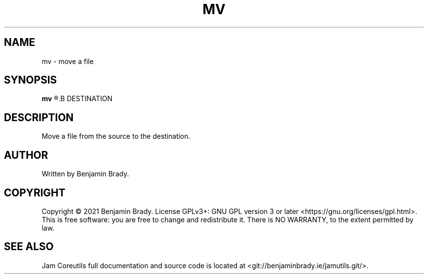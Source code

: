 .TH MV 1 mv
.SH NAME
mv - move a file
.SH SYNOPSIS
.B mv
.R SOURCE
.B DESTINATION
.SH DESCRIPTION
Move a file from the source to the destination.
.SH AUTHOR
Written by Benjamin Brady.
.SH COPYRIGHT
Copyright \(co 2021 Benjamin Brady. License GPLv3+: GNU GPL version 3 or later
<https://gnu.org/licenses/gpl.html>. This is free software: you are free to
change and redistribute it. There is NO WARRANTY, to the extent permitted by
law.
.SH SEE ALSO
Jam Coreutils full documentation and source code is located at
<git://benjaminbrady.ie/jamutils.git/>.
